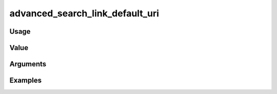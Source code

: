 ################################
advanced_search_link_default_uri
################################

*****
Usage
*****

*****
Value
*****


*********
Arguments
*********

********
Examples
********


